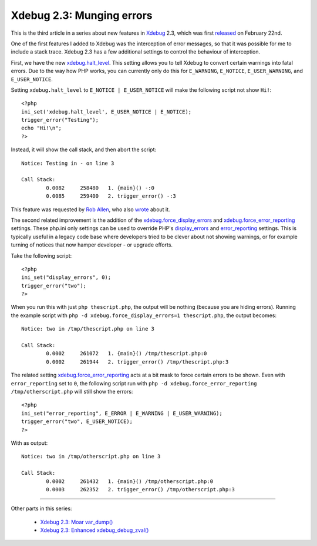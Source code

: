 Xdebug 2.3: Munging errors
==========================

.. articleMetaData::
   :Where: London, UK
   :Date: 2015-03-10 09:12 Europe/London
   :Tags: blog, php, xdebug
   :Short: errors23

This is the third article in a series about new features in Xdebug_ 2.3,
which was first released_ on February 22nd.

.. _Xdebug: http://xdebug.org
.. _released: http://xdebug.org/updates.php#x_2_3_0

One of the first features I added to Xdebug was the interception of error
messages, so that it was possible for me to include a stack trace. Xdebug 2.3
has a few additional settings to control the behaviour of interception.

First, we have the new `xdebug.halt_level`_. This setting allows you to tell
Xdebug to convert certain warnings into fatal errors. Due to the way how PHP
works, you can currently only do this for ``E_WARNING``, ``E_NOTICE``,
``E_USER_WARNING``, and ``E_USER_NOTICE``. 

Setting ``xdebug.halt_level`` to ``E_NOTICE | E_USER_NOTICE`` will make the
following script not show ``Hi!``::

	<?php
	ini_set('xdebug.halt_level', E_USER_NOTICE | E_NOTICE);
	trigger_error("Testing");
	echo "Hi!\n";
	?>

Instead, it will show the call stack, and then abort the script::

	Notice: Testing in - on line 3

	Call Stack:
		0.0082     258480   1. {main}() -:0
		0.0085     259400   2. trigger_error() -:3

This feature was requested by `Rob Allen`_, who also wrote_ about it.

.. _`xdebug.halt_level`: http://xdebug.org/docs/all_settings#halt_level
.. _wrote: http://akrabat.com/convert-php-warnings-and-notices-into-fatal-errors/
.. _`Rob Allen`: http://akrabat.com/

The second related improvement is the addition of the
`xdebug.force_display_errors`_ and `xdebug.force_error_reporting`_ settings.
These php.ini only settings can be used to override PHP's `display_errors`_
and `error_reporting`_ settings. This is typically useful in a legacy code
base where developers tried to be clever about not showing warnings, or for
example turning of notices that now hamper developer - or upgrade efforts.

Take the following script::

	<?php
	ini_set("display_errors", 0);
	trigger_error("two");
	?>

When you run this with just ``php thescript.php``, the output will be nothing
(because you are hiding errors). Running the example script with ``php -d
xdebug.force_display_errors=1 thescript.php``, the output becomes::

	Notice: two in /tmp/thescript.php on line 3

	Call Stack:
		0.0002     261072   1. {main}() /tmp/thescript.php:0
		0.0002     261944   2. trigger_error() /tmp/thescript.php:3

The related setting `xdebug.force_error_reporting`_ acts at a bit mask to
force certain errors to be shown. Even with ``error_reporting`` set to ``0``,
the following script run with ``php -d xdebug.force_error_reporting
/tmp/otherscript.php`` will still show the errors::

	<?php
	ini_set("error_reporting", E_ERROR | E_WARNING | E_USER_WARNING);
	trigger_error("two", E_USER_NOTICE);
	?>

With as output::

	Notice: two in /tmp/otherscript.php on line 3

	Call Stack:
		0.0002     261432   1. {main}() /tmp/otherscript.php:0
		0.0003     262352   2. trigger_error() /tmp/otherscript.php:3

.. _`xdebug.halt_level`: http://xdebug.org/docs/all_settings#halt_level
.. _`xdebug.force_display_errors`: http://xdebug.org/docs/all_settings#force_display_errors
.. _`xdebug.force_error_reporting`: http://xdebug.org/docs/all_settings#force_error_reporting
.. _`display_errors`: http://php.net/manual/en/errorfunc.configuration.php#ini.display-errors
.. _`error_reporting`: http://php.net/manual/en/errorfunc.configuration.php#ini.error-reporting

----

Other parts in this series:

 - `Xdebug 2.3: Moar var_dump()`_
 - `Xdebug 2.3: Enhanced xdebug_debug_zval()`_

.. _`Xdebug 2.3: Moar var_dump()`: /xdebug-2.3-overload-vardump.html
.. _`Xdebug 2.3: Enhanced xdebug_debug_zval()`: /xdebug-2.3-xdebug-debug-zval.html
